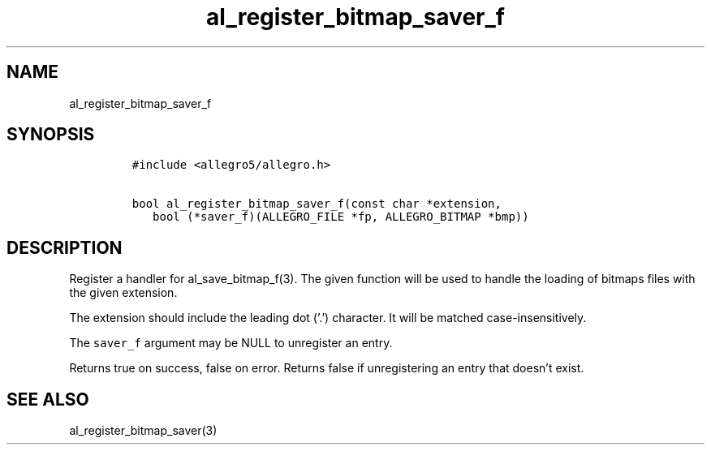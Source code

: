 .TH al_register_bitmap_saver_f 3 "" "Allegro reference manual"
.SH NAME
.PP
al_register_bitmap_saver_f
.SH SYNOPSIS
.IP
.nf
\f[C]
#include\ <allegro5/allegro.h>

bool\ al_register_bitmap_saver_f(const\ char\ *extension,
\ \ \ bool\ (*saver_f)(ALLEGRO_FILE\ *fp,\ ALLEGRO_BITMAP\ *bmp))
\f[]
.fi
.SH DESCRIPTION
.PP
Register a handler for al_save_bitmap_f(3).
The given function will be used to handle the loading of bitmaps
files with the given extension.
.PP
The extension should include the leading dot ('.') character.
It will be matched case-insensitively.
.PP
The \f[C]saver_f\f[] argument may be NULL to unregister an entry.
.PP
Returns true on success, false on error.
Returns false if unregistering an entry that doesn't exist.
.SH SEE ALSO
.PP
al_register_bitmap_saver(3)
